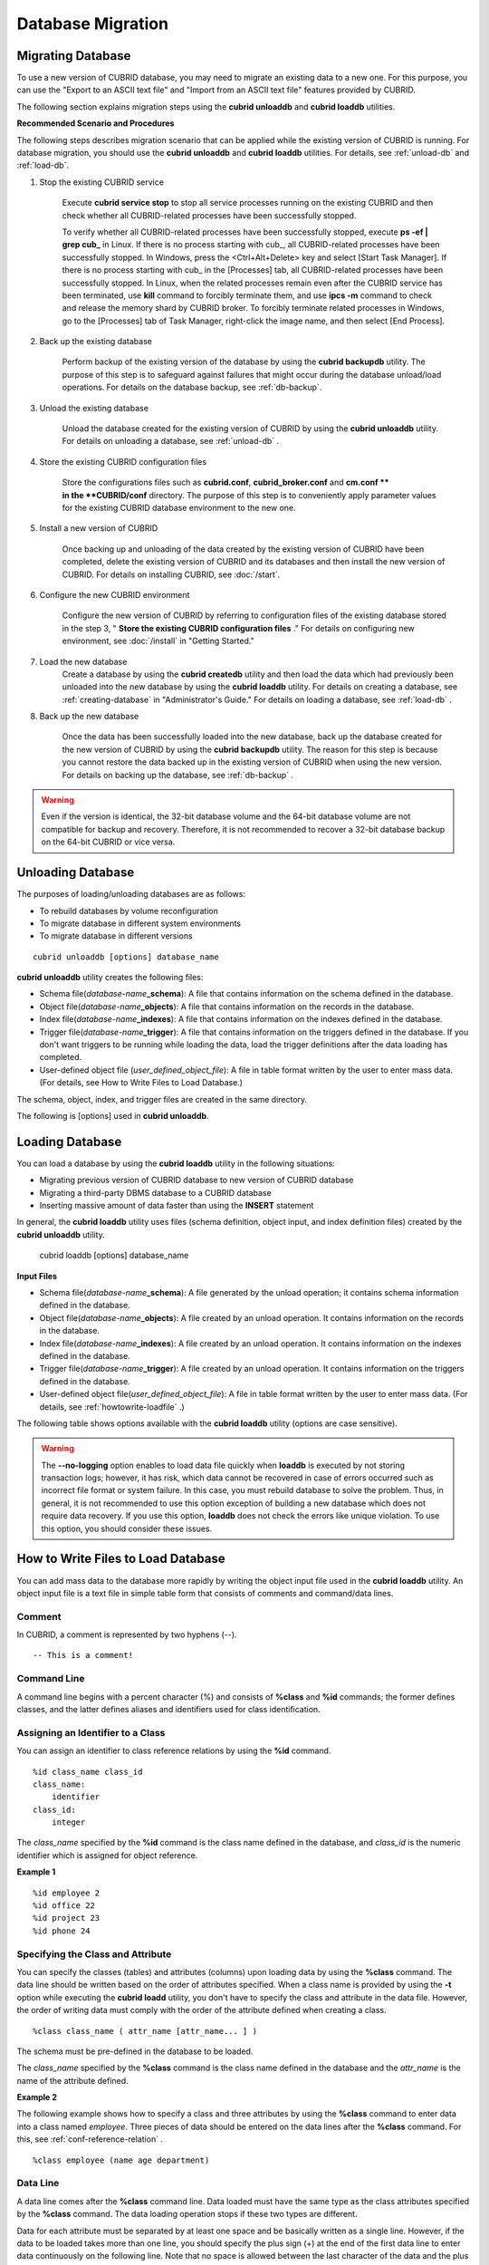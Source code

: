 ******************
Database Migration
******************

Migrating Database
==================

To use a new version of CUBRID database, you may need to migrate an existing data to a new one. For this purpose, you can use the "Export to an ASCII text file" and "Import from an ASCII text file" features provided by CUBRID. 

The following section explains migration steps using the **cubrid unloaddb** and **cubrid loaddb** utilities.

**Recommended Scenario and Procedures**

The following steps describes migration scenario that can be applied while the existing version of CUBRID is running. For database migration, you should use the **cubrid unloaddb** and **cubrid loaddb** utilities. For details, see :ref:`unload-db` and :ref:`load-db`.

#. Stop the existing CUBRID service

    Execute **cubrid service stop** to stop all service processes running on the existing CUBRID and then check whether all CUBRID-related processes have been successfully stopped. 

    To verify whether all CUBRID-related processes have been successfully stopped, execute **ps -ef | grep cub\_** in Linux. If there is no process starting with cub\_, all CUBRID-related processes have been successfully stopped. In Windows, press the <Ctrl+Alt+Delete> key and select [Start Task Manager]. If there is no process starting with cub\_ in the [Processes] tab, all CUBRID-related processes have been successfully stopped. In Linux, when the related processes remain even after the CUBRID service has been terminated, use **kill** command to forcibly terminate them, and use **ipcs -m** command to check and release the memory shard by CUBRID broker. To forcibly terminate related processes in Windows, go to the [Processes] tab of Task Manager, right-click the image name, and then select [End Process].

#. Back up the existing database

    Perform backup of the existing version of the database by using the **cubrid backupdb** utility. The purpose of this step is to safeguard against failures that might occur during the database unload/load operations. For details on the database backup, see :ref:`db-backup`.

#. Unload the existing database

    Unload the database created for the existing version of CUBRID by using the **cubrid unloaddb** utility. For details on unloading a database, see :ref:`unload-db` .

#. Store the existing CUBRID configuration files

    Store the configurations files such as **cubrid.conf**, **cubrid_broker.conf** and **cm.conf ** in the **CUBRID/conf** directory. The purpose of this step is to conveniently apply parameter values for the existing CUBRID database environment to the new one.

#. Install a new version of CUBRID

    Once backing up and unloading of the data created by the existing version of CUBRID have been completed, delete the existing version of CUBRID and its databases and then install the new version of CUBRID. For details on installing CUBRID, see :doc:`/start`.

#. Configure the new CUBRID environment

    Configure the new version of CUBRID by referring to configuration files of the existing database stored in the step 3, " **Store the existing CUBRID configuration files** ." For details on configuring new environment, see :doc:`/install` in "Getting Started."

#. Load the new database
    Create a database by using the **cubrid createdb** utility and then load the data which had previously been unloaded into the new database by using the **cubrid loaddb** utility. For details on creating a database, see :ref:`creating-database` in "Administrator's Guide." For details on loading a database, see :ref:`load-db` .
    
#. Back up the new database

    Once the data has been successfully loaded into the new database, back up the database created for the new version of CUBRID by using the **cubrid backupdb** utility. The reason for this step is because you cannot restore the data backed up in the existing version of CUBRID when using the new version. For details on backing up the database, see :ref:`db-backup` .

.. warning:: 

    Even if the version is identical, the 32-bit database volume and the 64-bit database volume are not compatible for backup and recovery. Therefore, it is not recommended to recover a 32-bit database backup on the 64-bit CUBRID or vice versa.

.. _unload-db:
    
Unloading Database
==================

The purposes of loading/unloading databases are as follows:

*   To rebuild databases by volume reconfiguration
*   To migrate database in different system environments
*   To migrate database in different versions

::

    cubrid unloaddb [options] database_name

**cubrid unloaddb** utility creates the following files:

*   Schema file(*database-name*\ **_schema**): A file that contains information on the schema defined in the database.
*   Object file(*database-name*\ **_objects**): A file that contains information on the records in the database.
*   Index file(*database-name*\ **_indexes**): A file that contains information on the indexes defined in the database.
*   Trigger file(*database-name*\ **_trigger**): A file that contains information on the triggers defined in the database. If you don't want triggers to be running while loading the data, load the trigger definitions after the data loading has completed.

*   User-defined object file (*user_defined_object_file*): A file in table format written by the user to enter mass data. (For details, see How to Write Files to Load Database.)


The schema, object, index, and trigger files are created in the same directory.

The following is [options] used in **cubrid unloaddb**.

.. program:: unloaddb

.. option:: -i, --input-class-file FILE

    This option specifies the name of the file which stored the names of classes to unload. ::

        cubrid unloaddb -i table_list.txt demodb

    The following example shows an input file (table_list.txt). ::

        table_1
        table_2
        ..
        table_n

    This option can be used together with the **--input-class-only** option that creates the schema file related to only those tables included in the input file. ::

        cubrid unloaddb --input-class-only -i table_list.txt demodb

    This option can be used together with the **--include-reference** option that creates the object reference as well.    ::

        cubrid unloaddb --include-reference -i table_list.txt demodb

.. option:: --include-reference

    This option is used together with the **-i** option, and also creates the object reference.

.. option:: --input-class-only

    This option is used together with the **-i** option, and creates only the file of the schemas which are specified by the file of the **-i** option.

.. option:: --lo-count=COUNT

    This option specifies the number of large object (LO) data files to be created in a single. The default value is 0.

.. option:: --estimated-size=NUMBER

    This option allows you to assign hash memory to store records of the database to be unloaded. If the **--estimated-size** option is not specified, the number of records of the database is determined based on recent statistics information. This option can be used if the recent statistics information has not been updated or if a large amount of hash memory needs to be assigned. Therefore, if the number given as the argument for the option is too small, the unload performance deteriorates due to hash conflicts. ::

        cubrid unloaddb --estimated-size=1000 demodb

.. option:: --cached-pages=NUMBER

    The **--cached-pages** option specifies the number of pages of tables to be cached in the memory. Each page is 4,096 bytes. The administrator can configure the number of pages taking into account the memory size and speed. If this option is not specified, the default value is 100 pages. ::

        cubrid unloaddb --cached-pages 500 demodb

.. option:: -O, --output-path=PATH

    This option specifies the directory in which to create schema and object files. If this is not specified, files are created in the current directory. ::

        cubrid unloaddb -O ./CUBRID/Databases/demodb demodb

    If the specified directory does not exist, the following error message will be displayed. ::

        unloaddb: No such file or directory.

.. option:: -s, --schema-only

    This option specifies that only the schema file will be created from amongst all the output files which can be created by the unload operation.    ::
    
        cubrid unloaddb -s demodb

.. option:: -d, --data-only

    This option specifies that only the data file will be created from amongst all of the output files which can be created by the unload operation. ::

        cubrid unloaddb -d demodb

.. option:: --output-prefix=PREFIX

    This option specifies the prefix for the names of schema and object files created by the unload operation. Once the example is executed, the schema file name becomes *abcd_schema* and the object file name becomes *abcd_objects*. If the **--output-prefix** option is not specified, the name of the database to be unloaded is used as the prefix. ::

        cubrid unloaddb --output-prefix abcd demodb

.. option:: --hash-file
    
    This option specifies the name of the hash file.

.. option:: -v, --verbose

    This option displays detailed information on the database tables and records being unloaded while the unload operation is under way. ::

        cubrid unloaddb -v demodb

.. option:: --use-delimiter

    This option writes the double quot(") on the beginning and end of an identifier. The default is not to write the double quot(").
    
.. option:: -S, --SA-mode

    The **-S** option performs the unload operation by accessing the database in standalone mode. ::
    
        cubrid unloaddb -S demodb

.. option:: -C, --CS-mode

    The **-C** option performs the unload operation by accessing the database in client/server mode. ::

        cubrid unloaddb -C demodb

.. option:: --datafile-per-class

    This option specifies that the output file generated through unload operation creates a data file per each table. The file name is generated as *<Database Name>_<Table Name>*\_**objects** for each table. However, all column values in object types are unloaded as NULL and %id class_name class_id part is not written in the unloaded file (see :ref:`howtowrite-loadfile`). ::

        cubrid unloaddb --datafile-per-class demodb

.. _load-db:
        
Loading Database
================

You can load a database by using the **cubrid loaddb** utility in the following situations:

*   Migrating previous version of CUBRID database to new version of CUBRID database
*   Migrating a third-party DBMS database to a CUBRID database
*   Inserting massive amount of data faster than using the **INSERT** statement

In general, the **cubrid loaddb** utility uses files (schema definition, object input, and index definition files) created by the **cubrid unloaddb** utility.

    cubrid loaddb [options] database_name

**Input Files**

*   Schema file(*database-name*\ **_schema**): A file generated by the unload operation; it contains schema information defined in the database.
*   Object file(*database-name*\ **_objects**): A file created by an unload operation. It contains information on the records in the database.
*   Index file(*database-name*\ **_indexes**): A file created by an unload operation. It contains information on the indexes defined in the database.
*   Trigger file(*database-name*\ **_trigger**): A file created by an unload operation. It contains information on the triggers defined in the database.
*   User-defined object file(*user_defined_object_file*): A file in table format written by the user to enter mass data. (For details, see :ref:`howtowrite-loadfile` .)

The following table shows options available with the **cubrid loaddb** utility (options are case sensitive).

.. program:: loaddb

.. option:: -u, --user=ID

    This option specifies the user account of a database where records are loaded. If the option is not specified, the default value is **PUBLIC**. ::

        cubrid loaddb -u admin -d demodb_objects newdb

.. option:: -p, --password=PASS

    This option specifies the password of a database user who will load records. If the option is not specified, you will be prompted to enter the password. ::

        cubrid loaddb -p admin -d demodb_objects newdb

        
.. option:: --data-file-check-only

    This option checks only the syntax of the data contained in demodb_objects, and does not load the data to the database. ::

        cubrid loaddb --data-file-check-only -d demodb_objects newdb

.. option:: -l, --load-only

    This option loads data directly without checking the syntax of the data to be loaded. If the **-l** option is used, loading speed increases because data is loaded without checking the syntax included in demodb_objects, but an error might occur. ::

        cubrid loaddb -l -d demodb_objects newdb

.. option:: --estimated-size=NUMBER

    This option can be used to improve loading performance when the number of records to be unloaded exceeds the default value of 5,000. You can improve the load performance by assigning large hash memory for record storage with this option. ::

        cubrid loaddb --estimated-size 8000 -d demodb_objects newdb

.. option:: -v, --verbose

    This option shows how to display detailed information on the tables and records of the database being loaded while the database loading operation is performed. You can check the detailed information such as the progress, the class being loaded and the number of records to be entered. ::

        cubrid loaddb -v -d demodb_objects newdb

.. option:: -c, --periodic-commit=COUNT

    This option commits periodically every time COUNT records are entered into the database. If this option is not specified, all records included in demodb_objects are loaded to the database before the transaction is committed. If this option is used together with the **-s** or **-i** option, commit is performed periodically every time 100 DDL statements are loaded. 
    
    The recommended commit interval varies depending on the data to be loaded. It is recommended that the parameter of the **-c** option be configured to 50 for schema loading, 1,000 for record loading, and 1 for index loading. ::

        cubrid loaddb -c 100 -d demodb_objects newdb

.. option:: --no-oid

    The following is a command that loads records into newdb ignoring the OIDs in demodb_objects. ::
    
        cubrid loaddb --no-oid -d demodb_objects newdb

.. option:: --no-statistics

    The following is a command that does not update the statistics information of newdb after loading demodb_objects. It is useful especially when small data is loaded to a relatively big database; you can improve the load performance by using this command. ::

        cubrid loaddb --no-statistics -d demodb_objects newdb
        
.. option:: -s, --schema-file=FILE[:LINE]

    This option loads the schema information defined in the schema file, from the LINE-th. On the following example, demodb_schema is a file created by the unload operation and contains the schema information of the unloaded database. You can load the actual records after loading the schema information first by using the **-s** option. ::

        cubrid loaddb -u dba -s demodb_schema newdb

        Start schema loading.
        Total       86 statements executed.
        Schema loading from demodb_schema finished.
        Statistics for Catalog classes have been updated.

    The following loads the triggers defined in *demodb* into the newly created newdb database. demodb_trigger is a file created by the unload operation and contains the trigger information of the unloaded database. It is recommended to load the schema information after loading the records. ::

        cubrid loaddb -u dba -s demodb_trigger newdb

.. option:: -i, --index-file=FILE[:LINE]

    The following loads the index information defined in the index file, from the LINE-th. On the following example, demo_indexes is a file created by the unload operation and contains the index information of the unloaded database. You can create indexes with the **-i** option, after loading records with the **-d** option. ::

        cubrid loaddb -c 100 -d demodb_objects newdb
        cubrid loaddb -u dba -i demodb_indexes newdb

.. option:: -d, --data-file=FILE

    This option loads the record information into newdb by specifying the data file or the user-defined object file. demodb_objects is either an object file created by the unload operation or a user-defined object file written by the user for mass data loading. ::

        cubrid loaddb -u dba -d demodb_objects newdb

.. option:: -t, --table=TABLE

    This option specifies the table name if a table name header is omitted in the data file to be loaded. ::

        cubrid loaded -u dba -d demodb_objects -t tbl_name newdb

.. option:: --error-control-file

    This option specifies the file that describes how to handle specific errors occurring during database loading. ::

        cubrid loaddb --error-control-file=error_test -d demodb_objects newdb

    For the server error code name, see the **$CUBRID/include/dbi.h** file.

    For error messages by error code (error number), see the number under $set 5 MSGCAT_SET_ERROR in th **$CUBRID/msg/** *<character set name>* **/cubrid.msg** file. ::

        vi $CUBRID/msg/en_US/cubrid.msg
         
        $set 5 MSGCAT_SET_ERROR
        1 Missing message for error code %1$d.
        2 Internal system failure: no more specific information is available.
        3 Out of virtual memory: unable to allocate %1$ld memory bytes.
        4 Has been interrupted.
        ...
        670 Operation would have caused one or more unique constraint violations.
        ...

    The format of a file that details specific errors is as follows:
    
    *   -<error code>: Configures to ignore the error that corresponds to the <error code> (**loaddb** is continuously executed even when an error occurs while it is being executed).

    *   +<error code>: Configures not to ignore the error that corresponds to the <error code> (**loaddb** is stopped when an error occurs while it is being executed).

    *   +DEFAULT: Configures not to ignore errors from 24 to 33.

    If the file that details errors is not specified by using the **--error-control-file** option, the **loaddb** utility is configured to ignore errors from 24 to 33 by default. As a warning error, it indicates that there is no enough space in the database volume. If there is no space in the assigned database volume, a generic volume is automatically created.

    The following example shows a file that details errors.

    *  The warning errors from 24 to 33 indicating DB volume space is insufficient are not ignored by configuring +DEFAULT.
    *  The error code 2 is not ignored because +2 has been specified later, even when -2 has been specified first.
    *  -670 has been specified to ignore the error code 670, which is a unique violation error.
    *  #-115 has been processed as a comment since # is added. ::

        vi error_file
         
        +DEFAULT
        -2
        -670
        #-115 --> comment
        +2

.. option:: --ignore-class-file

    You can specify a file that lists classes to be ignored during loading records. All records of classes except ones specified in the file will be loaded. ::

        cubrid loaddb --ignore-class-file=skip_class_list -d demodb_objects newdb

.. warning::

    The **--no-logging** option enables to load data file quickly when **loaddb** is executed by not storing transaction logs; however, it has risk, which data cannot be recovered in case of errors occurred such as incorrect file format or system failure. In this case, you must rebuild database to solve the problem. Thus, in general, it is not recommended to use this option exception of building a new database which does not require data recovery. If you use this option, **loaddb** does not check the errors like unique violation. To use this option, you should consider these issues.

.. _howtowrite-loadfile:

How to Write Files to Load Database
===================================

You can add mass data to the database more rapidly by writing the object input file used in the **cubrid loaddb** utility. An object input file is a text file in simple table form that consists of comments and command/data lines.

Comment
-------

In CUBRID, a comment is represented by two hyphens (--). ::

    -- This is a comment!

Command Line
------------

A command line begins with a percent character (%) and consists of **%class** and **%id** commands; the former defines classes, and the latter defines aliases and identifiers used for class identification.

.. _assign-id-to-class:

Assigning an Identifier to a Class
----------------------------------

You can assign an identifier to class reference relations by using the **%id** command. ::

    %id class_name class_id
    class_name:
        identifier
    class_id:
        integer

The *class_name* specified by the **%id** command is the class name defined in the database, and *class_id* is the numeric identifier which is assigned for object reference.

**Example 1** ::

    %id employee 2
    %id office 22
    %id project 23
    %id phone 24

Specifying the Class and Attribute
----------------------------------

You can specify the classes (tables) and attributes (columns) upon loading data by using the **%class** command. The data line should be written based on the order of attributes specified. When a class name is provided by using the **-t** option while executing the **cubrid loadd** utility, you don't have to specify the class and attribute in the data file. However, the order of writing data must comply with the order of the attribute defined when creating a class. ::

    %class class_name ( attr_name [attr_name... ] )

The schema must be pre-defined in the database to be loaded.

The *class_name* specified by the **%class** command is the class name defined in the database and the *attr_name* is the name of the attribute defined.

**Example 2**

The following example shows how to specify a class and three attributes by using the **%class** command to enter data into a class named *employee*. Three pieces of data should be entered on the data lines after the **%class** command. For this, see :ref:`conf-reference-relation` . ::

    %class employee (name age department)

Data Line
---------

A data line comes after the **%class** command line. Data loaded must have the same type as the class attributes specified by the **%class** command. The data loading operation stops if these two types are different.

Data for each attribute must be separated by at least one space and be basically written as a single line. However, if the data to be loaded takes more than one line, you should specify the plus sign (+) at the end of the first data line to enter data continuously on the following line. Note that no space is allowed between the last character of the data and the plus sign.

Loading an Instance
-------------------

As shown below, you can load an instance that has the same type as the specified class attribute. Each piece of data is separated by at least one space.

**Example 1** ::

    %class employee (name)
    'jordan' 
    'james'  
    'garnett'
    'malone'

Assigning an Instance Number
----------------------------

You can assign a number to a given instance at the beginning of the data line. An instance number is a unique positive number in the specified class. Spaces are not allowed between the number and the colon (:). Assigning an instance number is used to configure the reference relation for later.

**Example 2** ::

    %class employee (name)
    1: 'jordan' 
    2: 'james'  
    3: 'garnett' 
    4: 'malone' 

.. _conf-reference-relation:
    
Configuring Reference Relation
------------------------------

You can configure the object reference relation by specifying the reference class after an "at sign (**@**)" and the instance number after the "vertical line (|)." ::

    @class_ref | instance_no
    class_ref:
         class_name
         class_id

Specify a class name or a class id after the **@** sign, and an instance number after a vertical line (|). Spaces are not allowed before and after a vertical line (|).

**Example 3**

The following example shows how to load class instances into the *paycheck* class. The *name* attribute references an instance of the *employee* class. As in the last line, data is loaded as **NULL** if you configure the reference relation by using an instance number not specified earlier. ::

    %class paycheck(name department salary)
    @employee|1   'planning'   8000000   
    @employee|2   'planning'   6000000  
    @employee|3   'sales'   5000000  
    @employee|4   'development'   4000000
    @employee|5   'development'   5000000

**Example 4**

Since the id 21 was assigned to the *employee* class by using the **%id** command in the :ref:`assign-id-to-class` section, Example 3 can be written as follows: ::

    %class paycheck(name department salary)
    @21|1   'planning'   8000000   
    @21|2   'planning'   6000000  
    @21|3   'sales'   5000000  
    @21|4   'development'   4000000
    @21|5   'development'   5000000

